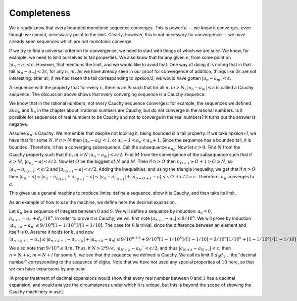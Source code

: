 Completeness
============

We already know that every bounded monotonic sequence converges. This is powerful -- we know it converges, even though we cannot, necessarily point to the limit. Clearly, however, this is not necessary for convergence -- we have already seen sequences which are not monotonic converge.

If we try to find a universal criterion for convergence, we need to start with things of which we are sure.
We know, for example, we need to limit ourselves to tail properties.
We also know that for any given :math:`\epsilon`, from some point on :math:`|a_n-a|<\epsilon`.
However, that mentions the limit, and we would like to avoid that.
One way of doing it is noting that in that tail :math:`|a_n-a_m|<2\epsilon`, for any :math:`n,m`.
As we have already seen in our proof for convergence of addition, things like :math:`2\epsilon` are not interesting:
after all, if we had taken the tail corresponding to `\epsilon/2`, we would have gotten :math:`|a_n-a_m|<\epsilon`.

A sequence with the property that for every :math:`\epsilon`, there is an :math:`N` such that for all
:math:`n,m > N`, :math:`|a_n - a_m| < \epsilon` is called a Cauchy sequence.
The discussion above shows that every converging sequence is a Cauchy sequence.

We know that in the rational numbers, not every Cauchy sequence converges:
for example, the sequences we defined as :math:`a_n` and :math:`b_n` in the chapter about irrational numbers
are Cauchy, but do not converge in the rational numbers.
Is it possible for sequences of real numbers to be Cauchy and not to converge in the real numbers?
It turns out the answer is negative.

Assume :math:`a_n` is Cauchy. We remember that despite not looking it, being bounded is a tail property.
If we take `\epsilon=1`, we have that for some :math:`N`, if :math:`n>N` then :math:`|a_n-a_0|<1`, or :math:`a_0-1<a_n<a_0+1`.
Since the sequence has a bounded tail, it is bounded.
Therefore, it has a converging subsequence. Call the subsequence :math:`a_{n_k}`.
Now let :math:`\epsilon > 0`.
Find :math:`N` from the Cauchy property such that if :math:`n,m>N` :math:`|a_n - a_m|<\epsilon/2`.
Find :math:`M` from the convergence of the subsequence such that if :math:`k>M`, :math:`|a_{n_k} - a|<\epsilon/2`.
Now let :math:`O` be the biggest of :math:`N` and :math:`M`. Then if :math:`n>O` then :math:`n_{O+1} \geq O+1 > O \geq N`,
so :math:`|a_n - a_{n_{O+1}}| < \epsilon/2` and :math:`|a_{n_{O+1}} - a|<\epsilon/2`.
Adding the inequalities, and using the triangle inequality, we get that if :math:`n>O` then
:math:`|a_n - a|=|a_n - a_{n_{O+1}} + a_{n_{O+1}} - a| \leq |a_n - a_{n_{O+1}}| + |a_{n+{O+1}} - a| < \epsilon/2 + \epsilon/2 = \epsilon`.
Therefore, :math:`a_n` converges to :math:`a`.

This gives us a general machine to produce limits: define a sequence, show it is Cauchy, and then take its limit.

As an example of how to use the machine, we define here the decimal expansion.

Let :math:`d_n` be a sequence of integers between :math:`0` and :math:`9`.
We will define a sequence by induction: :math:`a_0=0`, :math:`a_{n+1}=a_n+d_n/10^n`.
In order to prove it is Cauchy, we will first note :math:`|a_{n+1}-a_n|\leq 9/10^n`.
We will prove by induction :math:`|a_{n+k}-a_n|\leq 9/10^n[1-1/10^k]/[1-1/10]`.
The case for :math:`0` is trivial, since the difference between an element and itself is :math:`0`.
Assume it holds for :math:`k`, and now
:math:`|a_{n+k+1}-a_n|\leq|a_{n+k+1}-a_{n+k}|+|a_{n+k}-a_n|\leq 9/10^{n+k}+9/10^n[1-1/10^k]/[1-1/10]=9/10^n[1/10^k+[1-1/10^k]/[1-1/10]=9/10^n[1-1/10^{k+1}]/[1-1/10]`.

We also note that :math:`9/10^n\leq 9/n`. Thus, if :math:`N>2*9/\epsilon`, :math:`|a_{N+k}-a_N`<\epsilon/2`, and thus
:math:`|a_{N+k}-a_{N+l}|<\epsilon`, then
:math:`n=N+k,m=N+l` for some :math:`k`, we see that the sequence we defined is Cauchy.
We call its limit :math:`0.d_0d_1...` the "decimal number" corresponding to the sequence of digits.
Note that we have not used any special properties of :math:`10` here, so that we can have expansions by any base.

(A proper treatment of decimal expansions would show that every real number between :math:`0` and :math:`1` has a decimal expansion,
and would analyze the circumstances under which it is unique, but this is beyond the scope of showing the Cauchy machinery
in use.)
